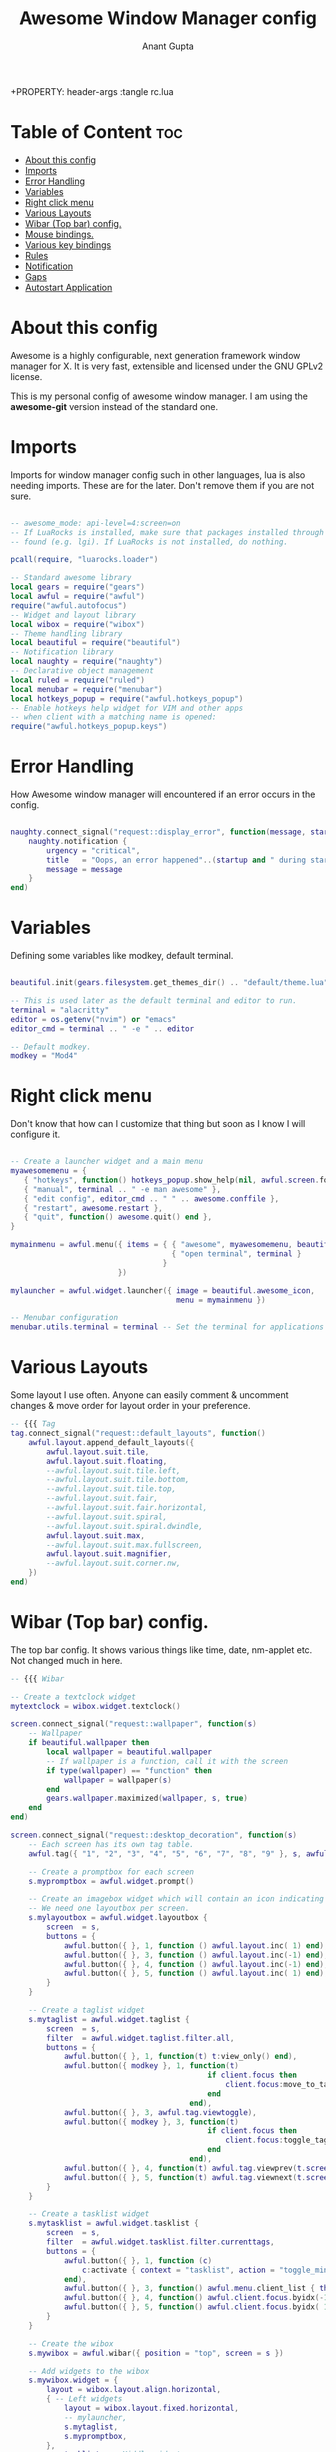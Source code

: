 #+TITLE: Awesome Window Manager config
#+DESCRIPTION: Awesome Window Manager configured config in case anythings fails (Hard Disk)
#+AUTHOR: Anant Gupta
+PROPERTY: header-args :tangle rc.lua

* Table of Content :toc:
- [[#about-this-config][About this config]]
- [[#imports][Imports]]
- [[#error-handling][Error Handling]]
- [[#variables][Variables]]
- [[#right-click-menu][Right click menu]]
- [[#various-layouts][Various Layouts]]
- [[#wibar-top-bar-config][Wibar (Top bar) config.]]
- [[#mouse-bindings][Mouse bindings.]]
- [[#various-key-bindings][Various key bindings]]
- [[#rules][Rules]]
- [[#notification][Notification]]
- [[#gaps][Gaps]]
- [[#autostart-application][Autostart Application]]

* About this config
Awesome is a highly configurable, next generation framework window manager for X. It is very fast, extensible and licensed under the GNU GPLv2 license.

This is my personal config of awesome window manager. I am using the *awesome-git* version instead of the standard one.

* Imports
Imports for window manager config such in other languages, lua is also needing imports. These are for the later. Don't remove them if you are not sure.

#+begin_src lua

-- awesome_mode: api-level=4:screen=on
-- If LuaRocks is installed, make sure that packages installed through it are
-- found (e.g. lgi). If LuaRocks is not installed, do nothing.

pcall(require, "luarocks.loader")

-- Standard awesome library
local gears = require("gears")
local awful = require("awful")
require("awful.autofocus")
-- Widget and layout library
local wibox = require("wibox")
-- Theme handling library
local beautiful = require("beautiful")
-- Notification library
local naughty = require("naughty")
-- Declarative object management
local ruled = require("ruled")
local menubar = require("menubar")
local hotkeys_popup = require("awful.hotkeys_popup")
-- Enable hotkeys help widget for VIM and other apps
-- when client with a matching name is opened:
require("awful.hotkeys_popup.keys")

#+end_src

* Error Handling
How Awesome window manager will encountered if an error occurs in the config.
#+begin_src lua

naughty.connect_signal("request::display_error", function(message, startup)
    naughty.notification {
        urgency = "critical",
        title   = "Oops, an error happened"..(startup and " during startup!" or "!"),
        message = message
    }
end)

#+end_src

* Variables
Defining some variables like modkey, default terminal.

#+begin_src lua

beautiful.init(gears.filesystem.get_themes_dir() .. "default/theme.lua")

-- This is used later as the default terminal and editor to run.
terminal = "alacritty"
editor = os.getenv("nvim") or "emacs"
editor_cmd = terminal .. " -e " .. editor

-- Default modkey.
modkey = "Mod4"

#+end_src

* Right click menu
Don't know that how can I customize that thing but soon as I know I will configure it.
#+begin_src lua

-- Create a launcher widget and a main menu
myawesomemenu = {
   { "hotkeys", function() hotkeys_popup.show_help(nil, awful.screen.focused()) end },
   { "manual", terminal .. " -e man awesome" },
   { "edit config", editor_cmd .. " " .. awesome.conffile },
   { "restart", awesome.restart },
   { "quit", function() awesome.quit() end },
}

mymainmenu = awful.menu({ items = { { "awesome", myawesomemenu, beautiful.awesome_icon },
                                    { "open terminal", terminal }
                                  }
                        })

mylauncher = awful.widget.launcher({ image = beautiful.awesome_icon,
                                     menu = mymainmenu })

-- Menubar configuration
menubar.utils.terminal = terminal -- Set the terminal for applications that require it

#+end_src

* Various Layouts
Some layout I use often. Anyone can easily comment & uncomment changes & move order for layout order in your preference.
#+begin_src lua
-- {{{ Tag
tag.connect_signal("request::default_layouts", function()
    awful.layout.append_default_layouts({
        awful.layout.suit.tile,
        awful.layout.suit.floating,
        --awful.layout.suit.tile.left,
        --awful.layout.suit.tile.bottom,
        --awful.layout.suit.tile.top,
        --awful.layout.suit.fair,
        --awful.layout.suit.fair.horizontal,
        --awful.layout.suit.spiral,
        --awful.layout.suit.spiral.dwindle,
        awful.layout.suit.max,
        --awful.layout.suit.max.fullscreen,
        awful.layout.suit.magnifier,
        --awful.layout.suit.corner.nw,
    })
end)

#+end_src

* Wibar (Top bar) config.
The top bar config. It shows various things like time, date, nm-applet etc. Not changed much in here.
#+begin_src lua
-- {{{ Wibar

-- Create a textclock widget
mytextclock = wibox.widget.textclock()

screen.connect_signal("request::wallpaper", function(s)
    -- Wallpaper
    if beautiful.wallpaper then
        local wallpaper = beautiful.wallpaper
        -- If wallpaper is a function, call it with the screen
        if type(wallpaper) == "function" then
            wallpaper = wallpaper(s)
        end
        gears.wallpaper.maximized(wallpaper, s, true)
    end
end)

screen.connect_signal("request::desktop_decoration", function(s)
    -- Each screen has its own tag table.
    awful.tag({ "1", "2", "3", "4", "5", "6", "7", "8", "9" }, s, awful.layout.layouts[1])

    -- Create a promptbox for each screen
    s.mypromptbox = awful.widget.prompt()

    -- Create an imagebox widget which will contain an icon indicating which layout we're using.
    -- We need one layoutbox per screen.
    s.mylayoutbox = awful.widget.layoutbox {
        screen  = s,
        buttons = {
            awful.button({ }, 1, function () awful.layout.inc( 1) end),
            awful.button({ }, 3, function () awful.layout.inc(-1) end),
            awful.button({ }, 4, function () awful.layout.inc(-1) end),
            awful.button({ }, 5, function () awful.layout.inc( 1) end),
        }
    }

    -- Create a taglist widget
    s.mytaglist = awful.widget.taglist {
        screen  = s,
        filter  = awful.widget.taglist.filter.all,
        buttons = {
            awful.button({ }, 1, function(t) t:view_only() end),
            awful.button({ modkey }, 1, function(t)
                                            if client.focus then
                                                client.focus:move_to_tag(t)
                                            end
                                        end),
            awful.button({ }, 3, awful.tag.viewtoggle),
            awful.button({ modkey }, 3, function(t)
                                            if client.focus then
                                                client.focus:toggle_tag(t)
                                            end
                                        end),
            awful.button({ }, 4, function(t) awful.tag.viewprev(t.screen) end),
            awful.button({ }, 5, function(t) awful.tag.viewnext(t.screen) end),
        }
    }

    -- Create a tasklist widget
    s.mytasklist = awful.widget.tasklist {
        screen  = s,
        filter  = awful.widget.tasklist.filter.currenttags,
        buttons = {
            awful.button({ }, 1, function (c)
                c:activate { context = "tasklist", action = "toggle_minimization" }
            end),
            awful.button({ }, 3, function() awful.menu.client_list { theme = { width = 250 } } end),
            awful.button({ }, 4, function() awful.client.focus.byidx(-1) end),
            awful.button({ }, 5, function() awful.client.focus.byidx( 1) end),
        }
    }

    -- Create the wibox
    s.mywibox = awful.wibar({ position = "top", screen = s })

    -- Add widgets to the wibox
    s.mywibox.widget = {
        layout = wibox.layout.align.horizontal,
        { -- Left widgets
            layout = wibox.layout.fixed.horizontal,
            -- mylauncher,
            s.mytaglist,
            s.mypromptbox,
        },
        s.mytasklist, -- Middle widget
        { -- Right widgets
            layout = wibox.layout.fixed.horizontal,
            mykeyboardlayout,
            wibox.widget.systray(),
            mytextclock,
            s.mylayoutbox,
        },
    }
end)

#+end_src

* Mouse bindings.
Some mouse mindings that I have no idea of.

#+begin_src lua
awful.mouse.append_global_mousebindings({
    awful.button({ }, 3, function () mymainmenu:toggle() end),
    awful.button({ }, 4, awful.tag.viewprev),
    awful.button({ }, 5, awful.tag.viewnext),
})

#+end_src

* Various key bindings
Some basic keybindings for opening an application. See all of them by Mod+S in one place.
#+begin_src lua

awful.keyboard.append_global_keybindings({
    awful.key({ modkey,           }, "s",      hotkeys_popup.show_help,
              {description="show help", group="awesome"}),
    awful.key({ modkey,           }, "w", function () mymainmenu:show() end,
              {description = "show main menu", group = "awesome"}),
    awful.key({ modkey, "Shift" }, "r", awesome.restart,
              {description = "reload awesome", group = "awesome"}),
    awful.key({ modkey }, "x",
              function ()
                  awful.prompt.run {
                    prompt       = "Run Lua code: ",
                    textbox      = awful.screen.focused().mypromptbox.widget,
                    exe_callback = awful.util.eval,
                    history_path = awful.util.get_cache_dir() .. "/history_eval"
                  }
              end,
              {description = "lua execute prompt", group = "awesome"}),
    awful.key({ modkey,           }, "Return", function () awful.spawn(terminal) end,
              {description = "open a terminal", group = "launcher"}),

    -- Rofi
    awful.key({ modkey, "Shift" }, "Return", function()
    awful.util.spawn("rofi -show run") end,
              {description = "Run Rofi", group = "launcher"}),

    -- Brave
    awful.key({ modkey, "Shift" }, "f", function()
    awful.util.spawn("brave") end,
              {description = "Open Brave", group = "gui"}),

    -- Thunar
    awful.key({ modkey }, "f", function()
    awful.util.spawn("thunar") end,
              {descript1ion = "Open Thunar", group = "gui"}),

    -- Emacs
    awful.key({ modkey }, "e", function()
    awful.util.spawn("emacsclient -a 'emacs' -c") end,
              {description = "Open Emacs", group = "gui"}),

    -- Android Studio
    awful.key({ modkey, "Shift" }, "a", function()
    awful.util.spawn("android-studio") end,
              {description = "Open Android Studio", group = "gui"}),

    -- OBS
    awful.key({ modkey, "Shift" }, "O", function()
    awful.util.spawn("obs") end,
              {description = "Open OBS Studio", group = "gui"}),

    -- Brightness
    awful.key({ }, "XF86MonBrightnessUp", function () os.execute("light -A 2") end,
        {description = "+2%", group = "hotkeys"}),
    awful.key({ }, "XF86MonBrightnessDown", function () os.execute("light -U 2") end,
      {description = "-2%", group = "hotkeys"}),


    -- Logout
    awful.key({ modkey, "Shift" }, "q", function()
    awful.util.spawn("lxsession-logout") end,
              {description = "Logout", group = "awesome"}),
})

-- Tags related keybindings
awful.keyboard.append_global_keybindings({
    awful.key({ modkey,           }, "Left",   awful.tag.viewprev,
              {description = "view previous", group = "tag"}),
    awful.key({ modkey,           }, "Right",  awful.tag.viewnext,
              {description = "view next", group = "tag"}),
    awful.key({ modkey,           }, "Escape", awful.tag.history.restore,
              {description = "go back", group = "tag"}),
})

-- Focus related keybindings
awful.keyboard.append_global_keybindings({
    awful.key({ modkey,           }, "j",
        function ()
            awful.client.focus.byidx( 1)
        end,
        {description = "focus next by index", group = "client"}
    ),
    awful.key({ modkey,           }, "k",
        function ()
            awful.client.focus.byidx(-1)
        end,
        {description = "focus previous by index", group = "client"}
    ),
    awful.key({ modkey,           }, "Tab",
        function ()
            awful.client.focus.history.previous()
            if client.focus then
                client.focus:raise()
            end
        end,
        {description = "go back", group = "client"}),
    awful.key({ modkey, "Control" }, "j", function () awful.screen.focus_relative( 1) end,
              {description = "focus the next screen", group = "screen"}),
    awful.key({ modkey, "Control" }, "k", function () awful.screen.focus_relative(-1) end,
              {description = "focus the previous screen", group = "screen"}),
    awful.key({ modkey, "Control" }, "n",
              function ()
                  local c = awful.client.restore()
                  -- Focus restored client
                  if c then
                    c:activate { raise = true, context = "key.unminimize" }
                  end
              end,
              {description = "restore minimized", group = "client"}),
})

-- Layout related keybindings
awful.keyboard.append_global_keybindings({
    awful.key({ modkey, "Shift"   }, "j", function () awful.client.swap.byidx(  1)    end,
              {description = "swap with next client by index", group = "client"}),
    awful.key({ modkey, "Shift"   }, "k", function () awful.client.swap.byidx( -1)    end,
              {description = "swap with previous client by index", group = "client"}),
    awful.key({ modkey,           }, "u", awful.client.urgent.jumpto,
              {description = "jump to urgent client", group = "client"}),
    awful.key({ modkey,           }, "l",     function () awful.tag.incmwfact( 0.05)          end,
              {description = "increase master width factor", group = "layout"}),
    awful.key({ modkey,           }, "h",     function () awful.tag.incmwfact(-0.05)          end,
              {description = "decrease master width factor", group = "layout"}),
    awful.key({ modkey, "Shift"   }, "h",     function () awful.tag.incnmaster( 1, nil, true) end,
              {description = "increase the number of master clients", group = "layout"}),
    awful.key({ modkey, "Shift"   }, "l",     function () awful.tag.incnmaster(-1, nil, true) end,
              {description = "decrease the number of master clients", group = "layout"}),
    awful.key({ modkey, "Control" }, "h",     function () awful.tag.incncol( 1, nil, true)    end,
              {description = "increase the number of columns", group = "layout"}),
    awful.key({ modkey, "Control" }, "l",     function () awful.tag.incncol(-1, nil, true)    end,
              {description = "decrease the number of columns", group = "layout"}),
    awful.key({ modkey,           }, "space", function () awful.layout.inc( 1)                end,
              {description = "select next", group = "layout"}),
    awful.key({ modkey, "Control"   }, "space", function () awful.layout.inc(-1)                end,
              {description = "select previous", group = "layout"}),
})


awful.keyboard.append_global_keybindings({
    awful.key {
        modifiers   = { modkey },
        keygroup    = "numrow",
        description = "only view tag",
        group       = "tag",
        on_press    = function (index)
            local screen = awful.screen.focused()
            local tag = screen.tags[index]
            if tag then
                tag:view_only()
            end
        end,
    },
    awful.key {
        modifiers   = { modkey, "Control" },
        keygroup    = "numrow",
        description = "toggle tag",
        group       = "tag",
        on_press    = function (index)
            local screen = awful.screen.focused()
            local tag = screen.tags[index]
            if tag then
                awful.tag.viewtoggle(tag)
            end
        end,
    },
    awful.key {
        modifiers = { modkey, "Shift" },
        keygroup    = "numrow",
        description = "move focused client to tag",
        group       = "tag",
        on_press    = function (index)
            if client.focus then
                local tag = client.focus.screen.tags[index]
                if tag then
                    client.focus:move_to_tag(tag)
                end
            end
        end,
    },
    awful.key {
        modifiers   = { modkey, "Control", "Shift" },
        keygroup    = "numrow",
        description = "toggle focused client on tag",
        group       = "tag",
        on_press    = function (index)
            if client.focus then
                local tag = client.focus.screen.tags[index]
                if tag then
                    client.focus:toggle_tag(tag)
                end
            end
        end,
    },
    awful.key {
        modifiers   = { modkey },
        keygroup    = "numpad",
        description = "select layout directly",
        group       = "layout",
        on_press    = function (index)
            local t = awful.screen.focused().selected_tag
            if t then
                t.layout = t.layouts[index] or t.layout
            end
        end,
    }
})

client.connect_signal("request::default_mousebindings", function()
    awful.mouse.append_client_mousebindings({
        awful.button({ }, 1, function (c)
            c:activate { context = "mouse_click" }
        end),
        awful.button({ modkey }, 1, function (c)
            c:activate { context = "mouse_click", action = "mouse_move"  }
        end),
        awful.button({ modkey }, 3, function (c)
            c:activate { context = "mouse_click", action = "mouse_resize"}
        end),
    })
end)

client.connect_signal("request::default_keybindings", function()
    awful.keyboard.append_client_keybindings({
        awful.key({ modkey,           }, "f",
            function (c)
                c.fullscreen = not c.fullscreen
                c:raise()
            end,
            {description = "toggle fullscreen", group = "client"}),
        awful.key({ modkey, "Shift"   }, "c",      function (c) c:kill()                         end,
                {description = "close", group = "client"}),
        awful.key({ modkey, "Shift" }, "space",  awful.client.floating.toggle                     ,
                {description = "toggle floating", group = "client"}),
        awful.key({ modkey, "Control" }, "Return", function (c) c:swap(awful.client.getmaster()) end,
                {description = "move to master", group = "client"}),
        awful.key({ modkey,           }, "o",      function (c) c:move_to_screen()               end,
                {description = "move to screen", group = "client"}),
        awful.key({ modkey,           }, "t",      function (c) c.ontop = not c.ontop            end,
                {description = "toggle keep on top", group = "client"}),
        awful.key({ modkey,           }, "n",
            function (c)
                -- The client currently has the input focus, so it cannot be
                -- minimized, since minimized clients can't have the focus.
                c.minimized = true
            end ,
            {description = "minimize", group = "client"}),
        awful.key({ modkey,           }, "m",
            function (c)
                c.maximized = not c.maximized
                c:raise()
            end ,
            {description = "(un)maximize", group = "client"}),
        awful.key({ modkey, "Control" }, "m",
            function (c)
                c.maximized_vertical = not c.maximized_vertical
                c:raise()
            end ,
            {description = "(un)maximize vertically", group = "client"}),
        awful.key({ modkey, "Shift"   }, "m",
            function (c)
                c.maximized_horizontal = not c.maximized_horizontal
                c:raise()
            end ,
            {description = "(un)maximize horizontally", group = "client"}),
    })
end)

-- }}}

#+end_src

* Rules
Some rules with Floating window & various other things.
#+begin_src lua

-- Rules to apply to new clients.
ruled.client.connect_signal("request::rules", function()
    -- All clients will match this rule.
    ruled.client.append_rule {
        id         = "global",
        rule       = { },
        properties = {
            focus     = awful.client.focus.filter,
            raise     = true,
            screen    = awful.screen.preferred,
            placement = awful.placement.no_overlap+awful.placement.no_offscreen
        }
    }

    -- Floating clients.
    ruled.client.append_rule {
        id       = "floating",
        rule_any = {
            instance = { "copyq", "pinentry" },
            class    = {
                "Arandr", "Blueman-manager", "Gpick", "Kruler", "Sxiv",
                "Tor Browser", "Wpa_gui", "veromix", "xtightvncviewer"
            },
            -- Note that the name property shown in xprop might be set slightly after creation of the client
            -- and the name shown there might not match defined rules here.
            name    = {
                "Event Tester",  -- xev.
            },
            role    = {
                "AlarmWindow",    -- Thunderbird's calendar.
                "ConfigManager",  -- Thunderbird's about:config.
                "pop-up",         -- e.g. Google Chrome's (detached) Developer Tools.
            }
        },
        properties = { floating = true }
    }

    -- }
end)

#+end_src

* Notification
How will notification came in AwesomeWM

#+begin_src lua

ruled.notification.connect_signal('request::rules', function()
    -- All notifications will match this rule.
    ruled.notification.append_rule {
        rule       = { },
        properties = {
            screen           = awful.screen.preferred,
            implicit_timeout = 5,
        }
    }
end)

naughty.connect_signal("request::display", function(n)
    naughty.layout.box { notification = n }
end)

#+end_src

* Gaps
Gaps around borders of tiling windows.
#+begin_src lua

-- beautiful.useless_gap = 20 -- For screenshot stuff
beautiful.useless_gap = 6

#+end_src

* Autostart Application
Applications that will start automatically when AwesomeWM starts.
#+begin_src lua

awful.spawn.with_shell("feh --bg-fill --randomize ~/wallpapers/")
awful.spawn.with_shell("picom")
awful.spawn.with_shell("lxsession")
awful.spawn.with_shell("flameshot")
awful.spawn.with_shell("nm-applet")
awful.spawn.with_shell("volumeicon")

#+end_src
